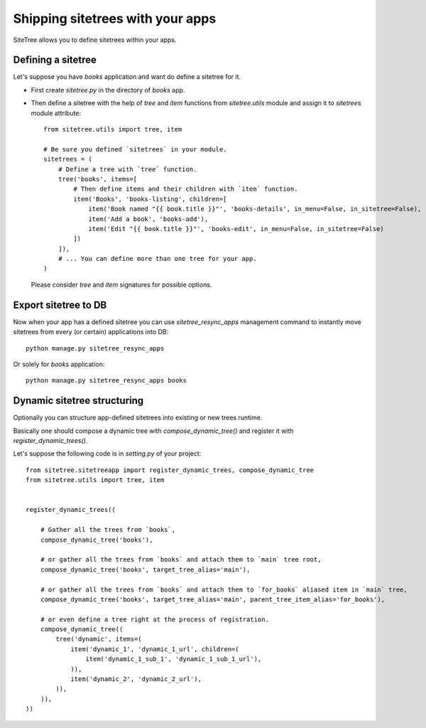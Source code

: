 Shipping sitetrees with your apps
=================================

SiteTree allows you to define sitetrees within your apps.


Defining a sitetree
-------------------

Let's suppose you have `books` application and want do define a sitetree for it.

* First create `sitetree.py` in the directory of `books` app.

* Then define a sitetree with the help of `tree` and `item` functions from `sitetree.utils` module
  and assign it to `sitetrees` module attribute::


      from sitetree.utils import tree, item

      # Be sure you defined `sitetrees` in your module.
      sitetrees = (
          # Define a tree with `tree` function.
          tree('books', items=[
              # Then define items and their children with `item` function.
              item('Books', 'books-listing', children=[
                  item('Book named "{{ book.title }}"', 'books-details', in_menu=False, in_sitetree=False),
                  item('Add a book', 'books-add'),
                  item('Edit "{{ book.title }}"', 'books-edit', in_menu=False, in_sitetree=False)
              ])
          ]),
          # ... You can define more than one tree for your app.
      )


  Please consider `tree` and `item` signatures for possible options.


Export sitetree to DB
---------------------

Now when your app has a defined sitetree you can use `sitetree_resync_apps` management command
to instantly move sitetrees from every (or certain) applications into DB::

  python manage.py sitetree_resync_apps


Or solely for `books` application::

  python manage.py sitetree_resync_apps books




Dynamic sitetree structuring
----------------------------

Optionally you can structure app-defined sitetrees into existing or new trees runtime.

Basically one should compose a dynamic tree with `compose_dynamic_tree()` and register it with `register_dynamic_trees()`.

Let's suppose the following code is in `setting.py` of your project::

    from sitetree.sitetreeapp import register_dynamic_trees, compose_dynamic_tree
    from sitetree.utils import tree, item


    register_dynamic_trees((

        # Gather all the trees from `books`,
        compose_dynamic_tree('books'),

        # or gather all the trees from `books` and attach them to `main` tree root,
        compose_dynamic_tree('books', target_tree_alias='main'),

        # or gather all the trees from `books` and attach them to `for_books` aliased item in `main` tree,
        compose_dynamic_tree('books', target_tree_alias='main', parent_tree_item_alias='for_books'),

        # or even define a tree right at the process of registration.
        compose_dynamic_tree((
            tree('dynamic', items=(
                item('dynamic_1', 'dynamic_1_url', children=(
                    item('dynamic_1_sub_1', 'dynamic_1_sub_1_url'),
                )),
                item('dynamic_2', 'dynamic_2_url'),
            )),
        )),
    ))

